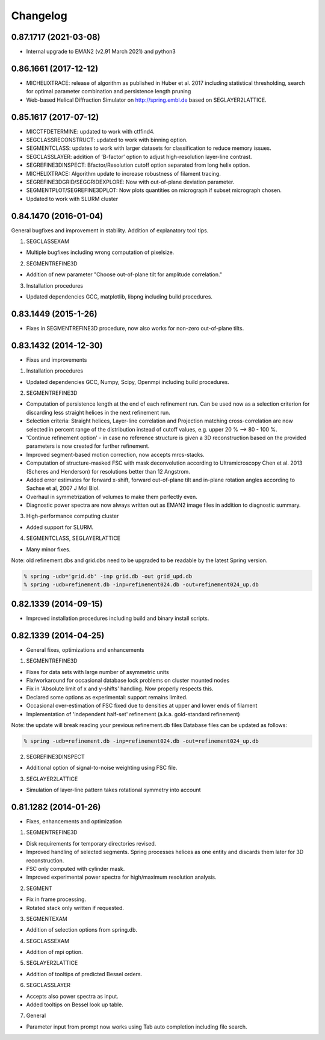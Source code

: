 Changelog
=========

0.87.1717 (2021-03-08)
----------------------
* Internal upgrade to EMAN2 (v2.91 March 2021) and python3


0.86.1661 (2017-12-12)
----------------------
* MICHELIXTRACE: release of algorithm as published in Huber et al. 2017 including statistical thresholding, search for optimal parameter combination and persistence length pruning
* Web-based Helical Diffraction Simulator on http://spring.embl.de based on SEGLAYER2LATTICE.


0.85.1617 (2017-07-12)
----------------------
* MICCTFDETERMINE: updated to work with ctffind4.
* SEGCLASSRECONSTRUCT: updated to work with binning option.
* SEGMENTCLASS: updates to work with larger datasets for classification to reduce memory issues.
* SEGCLASSLAYER: addition of ‘B-factor’ option to adjust high-resolution layer-line contrast.
* SEGREFINE3DINSPECT: Bfactor/Resolution cutoff option separated from long helix option.
* MICHELIXTRACE: Algorithm update to increase robustness of filament tracing.
* SEGREFINE3DGRID/SEGGRIDEXPLORE: Now with out-of-plane deviation parameter.  
* SEGMENTPLOT/SEGREFINE3DPLOT: Now plots quantities on micrograph if subset micrograph chosen.
* Updated to work with SLURM cluster

0.84.1470 (2016-01-04)
----------------------
General bugfixes and improvement in stability.  Addition of explanatory tool tips.

1. SEGCLASSEXAM

* Multiple bugfixes including wrong computation of pixelsize.

2. SEGMENTREFINE3D

* Addition of new parameter "Choose out-of-plane tilt for amplitude correlation."

3. Installation procedures                          

* Updated dependencies GCC, matplotlib, libpng including build procedures.

0.83.1449 (2015-1-26)
---------------------
* Fixes in SEGMENTREFINE3D procedure, now also works for non-zero out-of-plane tilts.

0.83.1432 (2014-12-30)
----------------------

* Fixes and improvements

1. Installation procedures
                          
* Updated dependencies GCC, Numpy, Scipy, Openmpi including build procedures.

2. SEGMENTREFINE3D
                  
* Computation of persistence length at the end of each refinement run. Can be used now as a selection criterion for discarding less straight helices in the next refinement run.
* Selection criteria: Straight helices, Layer-line correlation and Projection matching cross-correlation are now selected in percent range of the distribution instead of cutoff values, e.g. upper 20 % --> 80 - 100 %.
* 'Continue refinement option' - in case no reference structure is given a 3D reconstruction based on the provided parameters is now created for further refinement.
* Improved segment-based motion correction, now accepts mrcs-stacks.
* Computation of structure-masked FSC with mask deconvolution according to Ultramicroscopy Chen et al. 2013 (Scheres and Henderson) for resolutions better than 12 Angstrom.
* Added error estimates for forward x-shift, forward out-of-plane tilt and in-plane rotation angles according to Sachse et al, 2007 J Mol Biol.
* Overhaul in symmetrization of volumes to make them perfectly even.
* Diagnostic power spectra are now always written out as EMAN2 image files in addition to diagnostic summary.

3. High-performance computing cluster 

* Added support for SLURM. 

4. SEGMENTCLASS, SEGLAYERLATTICE
                                
* Many minor fixes.

Note: old refinement.dbs and grid.dbs need to be upgraded to be readable by the latest Spring version.

.. code-block:: console

   % spring -udb='grid.db' -inp grid.db -out grid_upd.db
   % spring -udb=refinement.db -inp=refinement024.db -out=refinement024_up.db



0.82.1339 (2014-09-15)
----------------------

* Improved installation procedures including build and binary install scripts.



0.82.1339 (2014-04-25)
----------------------

* General fixes, optimizations and enhancements

1. SEGMENTREFINE3D
                  

* Fixes for data sets with large number of asymmetric units
* Fix/workaround for occasional database lock problems on cluster mounted nodes
* Fix in 'Absolute limit of x and y-shifts' handling. Now properly respects this.
* Declared some options as experimental: support remains limited.
* Occasional over-estimation of FSC fixed due to densities at upper and lower ends of filament
* Implementation of 'independent half-set' refinement (a.k.a. gold-standard refinement)

Note: the update will break reading your previous refinement.db files
Database files can be updated as follows:

.. code-block:: console

   % spring -udb=refinement.db -inp=refinement024.db -out=refinement024_up.db

2. SEGREFINE3DINSPECT
                     
* Additional option of signal-to-noise weighting using FSC file.

3. SEGLAYER2LATTICE
                   
* Simulation of layer-line pattern takes rotational symmetry into account



0.81.1282 (2014-01-26)
----------------------

* Fixes, enhancements and optimization

1.  SEGMENTREFINE3D
                   

* Disk requirements for temporary directories revised.
* Improved handling of selected segments. Spring processes helices as one entity and discards them later for 3D reconstruction.
* FSC only computed with cylinder mask.
* Improved experimental power spectra for high/maximum resolution analysis.

2. SEGMENT
          
* Fix in frame processing.
* Rotated stack only written if requested.

3. SEGMENTEXAM
              
* Addition of selection options from spring.db.

4. SEGCLASSEXAM
               
* Addition of mpi option.

5. SEGLAYER2LATTICE
                   
* Addition of tooltips of predicted Bessel orders.

6. SEGCLASSLAYER
                
* Accepts also power spectra as input.
* Added tooltips on Bessel look up table.

7. General
          
* Parameter input from prompt now works using Tab auto completion including file search.
